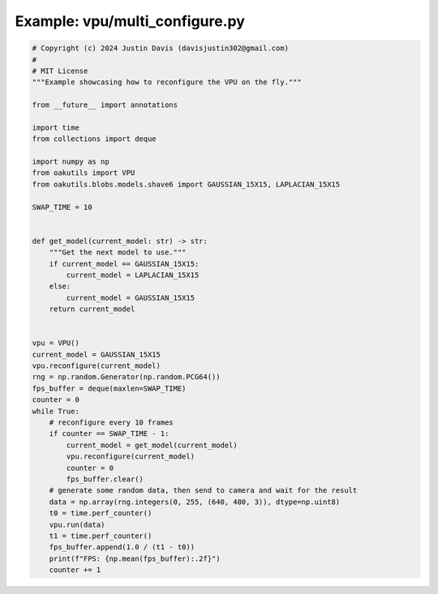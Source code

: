 .. _examples_vpu/multi_configure:

Example: vpu/multi_configure.py
===============================

.. code-block:: python

	# Copyright (c) 2024 Justin Davis (davisjustin302@gmail.com)
	#
	# MIT License
	"""Example showcasing how to reconfigure the VPU on the fly."""
	
	from __future__ import annotations
	
	import time
	from collections import deque
	
	import numpy as np
	from oakutils import VPU
	from oakutils.blobs.models.shave6 import GAUSSIAN_15X15, LAPLACIAN_15X15
	
	SWAP_TIME = 10
	
	
	def get_model(current_model: str) -> str:
	    """Get the next model to use."""
	    if current_model == GAUSSIAN_15X15:
	        current_model = LAPLACIAN_15X15
	    else:
	        current_model = GAUSSIAN_15X15
	    return current_model
	
	
	vpu = VPU()
	current_model = GAUSSIAN_15X15
	vpu.reconfigure(current_model)
	rng = np.random.Generator(np.random.PCG64())
	fps_buffer = deque(maxlen=SWAP_TIME)
	counter = 0
	while True:
	    # reconfigure every 10 frames
	    if counter == SWAP_TIME - 1:
	        current_model = get_model(current_model)
	        vpu.reconfigure(current_model)
	        counter = 0
	        fps_buffer.clear()
	    # generate some random data, then send to camera and wait for the result
	    data = np.array(rng.integers(0, 255, (640, 480, 3)), dtype=np.uint8)
	    t0 = time.perf_counter()
	    vpu.run(data)
	    t1 = time.perf_counter()
	    fps_buffer.append(1.0 / (t1 - t0))
	    print(f"FPS: {np.mean(fps_buffer):.2f}")
	    counter += 1


